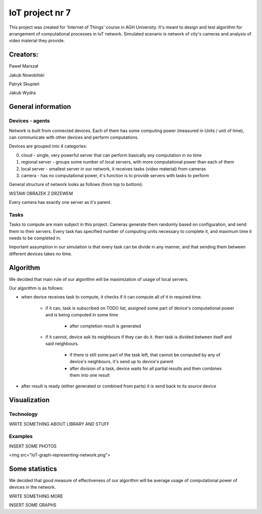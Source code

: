 ################
IoT project nr 7
################

This project was created for 'Internet of Things' course in AGH University.
It's meant to design and test algorithm for arrangement of computational processes in IoT network.
Simulated scenario is network of city's cameras and analysis of video material they provide.

Creators:
=========

Paweł Marszał

Jakub Nowobilski

Patryk Skupień

Jakub Wydra

General information
===================

Devices - agents
----------------

Network is built from connected devices.
Each of them has some computing power (measured in Units / unit of time), can communicate with other devices and perform computations.

Devices are grouped into 4 categories:

0) cloud            - single, very powerful server that can perform basically any computation in no time

1) regional server  - groups some number of local servers, with more computational power than each of them

2) local server     - smallest server in our network, it receives tasks (video material) from cameras

3) camera           - has no computational power, it's function is to provide servers with tasks to perform

General structure of network looks as follows (from top to bottom):

WSTAW OBRAZEK Z DRZEWEM

Every camera has exactly one server as it's parent.

Tasks
-----

Tasks to compute are main subject in this project.
Cameras generate them randomly based on configuration, and send them to their servers.
Every task has specified number of computing units necessary to complete it, and maximum time it needs to be completed in.

Important assumption in our simulation is that every task can be divide in any manner, and that sending them between different devices takes no time.

Algorithm
=========

We decided that main rule of our algorithm will be maximization of usage of local servers.

Our algorithm is as follows:

- when device receives task to compute, it checks if it can compute all of it in required time.

    - if it can, task is subscribed on TODO list, assigned some part of device's computational power and is being computed in some time

        - after completion result is generated

    - if it cannot, device ask its neighbours if they can do it. then task is divided between itself and said neighbours.

        - if there is still some part of the task left, that cannot be computed by any of device's neighbours, it's send up to device's parent

        - after division of a task, device waits for all partial results and then combines them into one result

- after result is ready (either generated or combined from parts) it is send back to its source device

Visualization
=============

Technology
----------

WRITE SOMETHING ABOUT LIBRARY AND STUFF

Examples
--------

INSERT SOME PHOTOS

<img src="IoT-graph-representing-network.png">

Some statistics
===============

We decided that good measure of effectiveness of our algorithm will be average usage of computational power of devices in the network.

WRITE SOMETHING MORE

INSERT SOME GRAPHS
